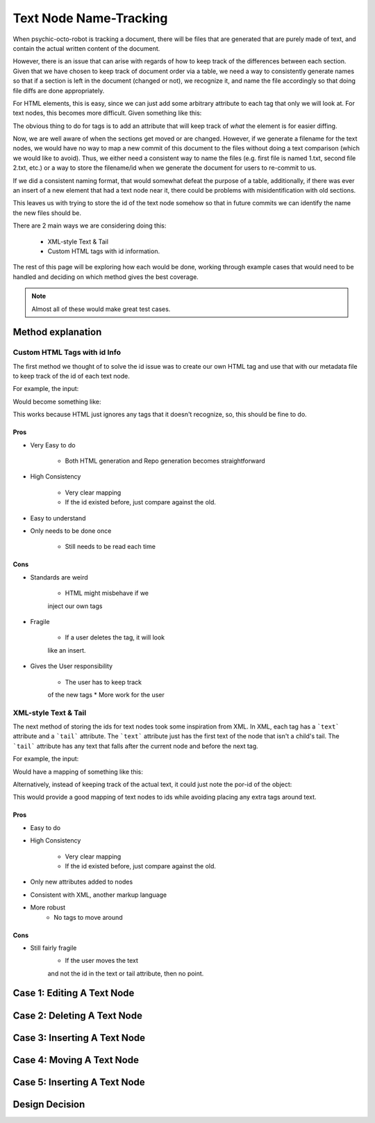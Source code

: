 #######################
Text Node Name-Tracking
#######################

When psychic-octo-robot is tracking
a document, there will be files that 
are generated that are purely made of
text, and contain the actual written
content of the document. 

However, there is an issue that can 
arise with regards of how to keep track
of the differences between each section.
Given that we have chosen to keep track
of document order via a table, we need
a way to consistently generate names
so that if a section is left in the
document (changed or not), we recognize
it, and name the file accordingly so
that doing file diffs are done 
appropriately. 

For HTML elements, this
is easy, since we can just add some
arbitrary attribute to each tag that
only we will look at. For text nodes,
this becomes more difficult. Given
something like this:

.. code-block:: html
    <span>
        First Text
        <div>
            div Text
        </div>
        Second Text
    </span>
    
The obvious thing to do for tags is
to add an attribute that will keep
track of *what* the element is for
easier diffing.

.. code-block:: html
    <span por-id="40E36DB5C0AD13957351">
        First Text
        <div por-id="76F7BEE8A2001AC7144D">
            div Text
        </div>
        Second Text
    </span>
    
Now, we are well aware of when the
sections get moved or are changed.
However, if we generate a filename
for the text nodes, we would have
no way to map a new commit of this
document to the files without doing
a text comparison (which we would
like to avoid). Thus, we either
need a consistent way to name the
files (e.g. first file is named 1.txt,
second file 2.txt, etc.) or a way
to store the filename/id when we
generate the document for users to
re-commit to us.

If we did a consistent naming format,
that would somewhat defeat the
purpose of a table, additionally,
if there was ever an insert of a new
element that had a text node near it,
there could be problems with 
misidentification with old sections.

This leaves us with trying to store
the id of the text node somehow so
that in future commits we can identify
the name the new files should be.

There are 2 main ways we are considering
doing this:
    * XML-style Text & Tail
    * Custom HTML tags with id information.
    
The rest of this page will be exploring
how each would be done, working through
example cases that would need to be handled
and deciding on which method gives the 
best coverage.

.. note::

    Almost all of these
    would make great test cases.

******************
Method explanation
******************


Custom HTML Tags with id Info
=============================
The first method we thought of to solve
the id issue was to create our own HTML
tag and use that with our metadata file
to keep track of the id of each text
node. 

For example, the input:

.. code-block:: html
    <span por-id="40E36DB5C0AD13957351">
        First Text
        <div por-id="76F7BEE8A2001AC7144D">
            div Text
        </div>
        Second Text
    </span>
    
Would become something like:

.. code-block:: html
    <span por-id="40E36DB5C0AD13957351">
        <por por-id="39E1D62AADCF588B873C ">First Text</por>
        <div por-id="76F7BEE8A2001AC7144D">
            <por por-id="56ADFDCAACEB1FDBCEA1">div Text</por>
        </div>
        <por por-id="3CED92A56695A78653ED">Second Text</por>
    </span>

    
This works because HTML just ignores
any tags that it doesn't recognize, so,
this should be fine to do.

Pros
----
* Very Easy to do

    * Both HTML generation and Repo
      generation becomes straightforward
      
* High Consistency

    * Very clear mapping
    * If the id existed before, just
      compare against the old.
      
* Easy to understand
* Only needs to be done once

    * Still needs to be read each time

Cons
----
* Standards are weird

    * HTML might misbehave if we 
    inject our own tags
    
* Fragile
    
    * If a user deletes the tag, it will look
    like an insert.
    
* Gives the User responsibility

    * The user has to keep track
    of the new tags
    * More work for the user
    
    
XML-style Text & Tail
=====================
The next method of storing the 
ids for text nodes took some 
inspiration from XML. In XML,
each tag has a ```text``` attribute
and a ```tail``` attribute.
The ```text``` attribute just
has the first text of the node
that isn't a child's tail.
The ```tail``` attribute has any
text that falls after the current
node and before the next tag.

For example, the input:

.. code-block:: html
    <span por-id="40E36DB5C0AD13957351">
        First Text
        <div por-id="76F7BEE8A2001AC7144D">
            div Text
        </div>
        Second Text
    </span>
    
Would have a mapping of something like this:

.. code-block:: json
    {
        por-id: "40E36DB5C0AD13957351",
        text: "First Text",
        children: {
                    por-id: "76F7BEE8A2001AC7144D",
                    text: "div Text",
                    tail: "Second Text"
                   },
        tail: ""
    }
    
Alternatively, instead of keeping
track of the actual text, it could
just note the por-id of the object:

.. code-block:: json
    {
        por-id: "40E36DB5C0AD13957351",
        text: "39E1D62AADCF588B873C",
        children: {
                    por-id: "76F7BEE8A2001AC7144D",
                    text: "56ADFDCAACEB1FDBCEA1",
                    tail: "3CED92A56695A78653ED"
                   },
        tail: ""
    }

    
This would provide a good mapping of
text nodes to ids while avoiding 
placing any extra tags around text.

Pros
----
* Easy to do
* High Consistency

    * Very clear mapping
    * If the id existed before, just
      compare against the old.
      
* Only new attributes added to nodes
* Consistent with XML, another markup language
* More robust
    * No tags to move around

Cons
----
* Still fairly fragile
    * If the user moves the text
    and not the id in the text or tail
    attribute, then no point.
    

***************************
Case 1: Editing A Text Node
***************************

****************************
Case 2: Deleting A Text Node
****************************

*****************************
Case 3: Inserting A Text Node
*****************************

**************************
Case 4: Moving A Text Node
**************************

*****************************
Case 5: Inserting A Text Node
*****************************



***************
Design Decision
***************
